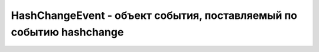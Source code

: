 HashChangeEvent - объект события, поставляемый по событию hashchange
====================================================================


.. py:class:: HashChangeEvent()

    Наследник :py:class:`Event`


    .. py:attribute:: newURL
        
        Это свой­ст­во хра­нит но­вое зна­че­ние свой­ст­ва location.href. Об­ра­ти­те вни­ма­ние, что это пол­ный URL-ад­рес, а не толь­ко иден­ти­фи­ка­тор фраг­мен­та.


    .. py:attribute:: oldURL
        
        Это свой­ст­во хра­нит преж­нее зна­че­ние свой­ст­ва location.href.